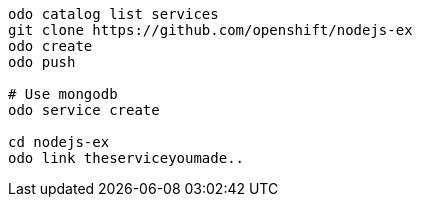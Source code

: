 


[source,bash]
----
odo catalog list services
git clone https://github.com/openshift/nodejs-ex
odo create
odo push

# Use mongodb
odo service create

cd nodejs-ex
odo link theserviceyoumade..
----
